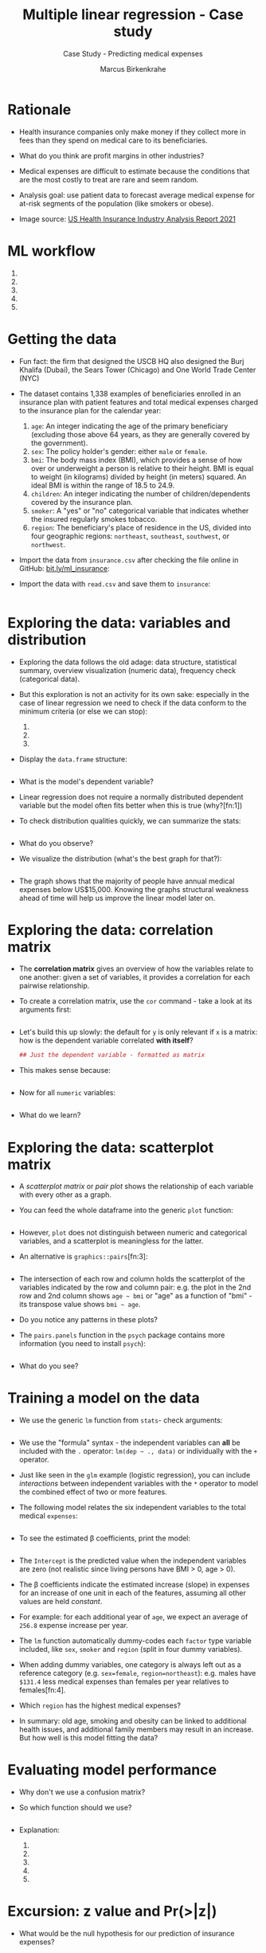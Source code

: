 #+TITLE: Multiple linear regression - Case study
#+AUTHOR: Marcus Birkenkrahe
#+SUBTITLE: Case Study - Predicting medical expenses
#+STARTUP: overview hideblocks indent inlineimages
#+OPTIONS: toc:nil num:nil ^:nil
#+PROPERTY: header-args:R :session *R* :results output :exports both :noweb yes
* Rationale

- Health insurance companies only make money if they collect more in
  fees than they spend on medical care to its beneficiaries.

- What do you think are profit margins in other industries?
  #+begin_quote

  #+end_quote

- Medical expenses are difficult to estimate because the conditions
  that are the most costly to treat are rare and seem random.

- Analysis goal: use patient data to forecast average medical expense
  for at-risk segments of the population (like smokers or obese).

- Image source: [[https://content.naic.org/sites/default/files/2021-Annual-Health-Insurance-Industry-Analysis-Report.pdf][US Health Insurance Industry Analysis Report 2021]]

* ML workflow

1) 
2) 
3) 
4) 
5) 

* Getting the data

- Fun fact: the firm that designed the USCB HQ also designed the Burj
  Khalifa (Dubai), the Sears Tower (Chicago) and One World Trade
  Center (NYC)

- The dataset contains 1,338 examples of beneficiaries enrolled in an
  insurance plan with patient features and total medical expenses
  charged to the insurance plan for the calendar year:
  1) ~age~: An integer indicating the age of the primary beneficiary
     (excluding those above 64 years, as they are generally covered by
     the government).
  2) ~sex~: The policy holder's gender: either ~male~ or ~female~.
  3) ~bmi~: The body mass index (BMI), which provides a sense of how over
     or underweight a person is relative to their height. BMI is equal
     to weight (in kilograms) divided by height (in meters) squared. An
     ideal BMI is within the range of 18.5 to 24.9.
  4) ~children~: An integer indicating the number of children/dependents
     covered by the insurance plan.
  5) ~smoker~: A "yes" or "no" categorical variable that indicates
     whether the insured regularly smokes tobacco.
  6) ~region~: The beneficiary's place of residence in the US, divided
     into four geographic regions: ~northeast~, ~southeast~, ~southwest~, or
     ~northwest~.

- Import the data from ~insurance.csv~ after checking the file online in
  GitHub: [[https://bit.ly/ml_insurance][bit.ly/ml_insurance]]:

  #+begin_example bash

  #+end_example

- Import the data with ~read.csv~ and save them to ~insurance~:
  #+begin_src R :results silent

  #+end_src

* Exploring the data: variables and distribution

- Exploring the data follows the old adage: data structure,
  statistical summary, overview visualization (numeric data),
  frequency check (categorical data).

- But this exploration is not an activity for its own sake: especially
  in the case of linear regression we need to check if the data
  conform to the minimum criteria (or else we can stop):
  
  1) 
  2) 
  3) 

- Display the ~data.frame~ structure:
  #+begin_src R

  #+end_src

- What is the model's dependent variable?
  #+begin_quote

  #+end_quote

- Linear regression does not require a normally distributed dependent
  variable but the model often fits better when this is true (why?[fn:1])

- To check distribution qualities quickly, we can summarize the stats:
  #+begin_src R

  #+end_src

- What do you observe?
  #+begin_quote

  #+end_quote

- We visualize the distribution (what's the best graph for that?):
  #+begin_src R :results graphics file :file ../img/6_hist.png
  
  #+end_src

- The graph shows that the majority of people have annual medical
  expenses below US$15,000. Knowing the graphs structural weakness
  ahead of time will help us improve the linear model later on.

* Exploring the data: correlation matrix

- The *correlation matrix* gives an overview of how the variables relate
  to one another: given a set of variables, it provides a correlation
  for each pairwise relationship.

- To create a correlation matrix, use the ~cor~ command - take a look at
  its arguments first:
  #+begin_src R

  #+end_src

- Let's build this up slowly: the default for ~y~ is only relevant if ~x~
  is a matrix: how is the dependent variable correlated *with itself*?
  #+begin_src R
    ## Just the dependent variable - formatted as matrix

  #+end_src

- This makes sense because:
  #+begin_src R

  #+end_src

- Now for all ~numeric~ variables:
  #+begin_src R

  #+end_src

- What do we learn?
  #+begin_quote

  #+end_quote

* Exploring the data: scatterplot matrix

- A /scatterplot matrix/ or /pair plot/ shows the relationship of each
  variable with every other as a graph.

- You can feed the whole dataframe into the generic ~plot~ function:
  #+begin_src R :results graphics file :file ../img/6_plot.png

  #+end_src

- However, ~plot~ does not distinguish between numeric and categorical
  variables, and a scatterplot is meaningless for the latter.

- An alternative is ~graphics::pairs~[fn:3]:
  #+begin_src R :results graphics file :file ../img/6_pairs.png

  #+end_src

- The intersection of each row and column holds the scatterplot of the
  variables indicated by the row and column pair: e.g. the plot in the
  2nd row and 2nd column shows ~age ~ bmi~ or "age" as a function of
  "bmi" - its transpose value shows ~bmi ~ age~.

- Do you notice any patterns in these plots?
  #+begin_quote

  #+end_quote

- The ~pairs.panels~ function in the ~psych~ package contains more
  information (you need to install ~psych~):
  #+begin_src R :results graphics file :file ../img/pairs_panels.png

  #+end_src

- What do you see?
  #+begin_quote

  #+end_quote

* Training a model on the data

- We use the generic ~lm~ function from ~stats~- check arguments:
  #+begin_src R

  #+end_src

- We use the "formula" syntax - the independent variables can *all* be
  included with the ~.~ operator: ~lm(dep ~ ., data)~ or individually with
  the ~+~ operator.

- Just like seen in the ~glm~ example (logistic regression), you can
  include /interactions/ between independent variables with the ~*~
  operator to model the combined effect of two or more features.

- The following model relates the six independent variables to the
  total medical ~expenses~:
  #+name: insurance_model
  #+begin_src R :results silent

  #+end_src

- To see the estimated \beta coefficients, print the model:
  #+begin_src R

  #+end_src

- The ~Intercept~ is the predicted value when the independent variables
  are zero (not realistic since living persons have BMI > 0, age > 0).

- The \beta coefficients indicate the estimated increase (slope) in
  expenses for an increase of one unit in each of the features,
  assuming all other values are held /constant/.

- For example: for each additional year of ~age~, we expect an average
  of ~256.8~ expense increase per year.

- The ~lm~ function automatically dummy-codes each ~factor~ type variable
  included, like ~sex~, ~smoker~ and ~region~ (split in four dummy variables).

- When adding dummy variables, one category is always left out as a
  reference category (e.g. ~sex=female~, ~region=northeast~): e.g. males
  have ~$131.4~ less medical expenses than females per year relatives to
  females[fn:4].

- Which ~region~ has the highest medical expenses?
  #+begin_quote

  #+end_quote

- In summary: old age, smoking and obesity can be linked to additional
  health issues, and additional family members may result in an
  increase. But how well is this model fitting the data?

* Evaluating model performance

- Why don't we use a confusion matrix?
  #+begin_quote

  #+end_quote

- So which function should we use?
  #+begin_src R

  #+end_src

- Explanation:

  1) 

  2) 

  3) 

  4) 

  5) 

* Excursion: z value and Pr(>|z|)

- What would be the null hypothesis for our prediction of insurance
  expenses?
  #+begin_quote

  #+end_quote

* Adding non-linear relationships

- To account for a non-linear relationship, we can add a higher order
  term treating the model as a polynomial.

- The additional \beta coefficient will capture the effect of the x^{2} term.

- Looking at the /loess curve/ (in the scatterplot matrix) which
  revealed non-linearity, ~age~ might be a good candidate for a
  nonlinear term. It is also already the strongest correlated
  independent variable so that its correction will be felt more
  strongly.

- Does this make sense? Consider the health pattern of aging: at the
  beginning and at the end of life, the need for (expensive) medical
  attention is greatest (if there's any need at all).

- In R, we simply create a new variable ~age2~ - this will add a feature
  vector and another column to our \beta coefficients matrix:
  #+begin_src R

  #+end_src

  #+RESULTS:

- When we build the model, we add both age variables to the formula,
  as in ~expenses ~ age + age2~, allowing ~lm~ to separate the terms.

* Converting numeric variable to binary indicator

- If a feature is not /cumulative/ but rather has has an effect only
  above a certain /threshold/, we would want this dynamical behavior to
  be modeled.

- BMI is such an /indicator/ variable: it is 1 (impactful) if the BMI is
  at least 30, and 0 (neglectable) if the BMI is less than 30. The
  associated \beta indicates the average net impact on expenses for
  individuals with ~bmi >= 30~ relative to those with ~bmi < 30~.

- R's ~ifelse~ function tests a condition for each element in a vector
  and returns a value accordingly - we use this to add another
  variable:
  #+begin_src R

  #+end_src

- In the ~insurance~ model, you can either replace the original ~bmi~ or
  add it depending on the type of impact of BMI:
  1) does the effect add to the impact of BMI?
  2) does the effect replace the impact of BMI?

- What is further statistical evidence if a variable should be
  included or not?
  #+begin_quote

  #+end_quote

- A quick check with ~bmi30~ shows that the p-value is still solid:
  #+begin_src R

  #+end_src

* Adding interaction effects

- Certain features could have a combined impact on the dependent
  variable - we can model this by their /interaction/.

- Smoking *and* obesity may be harmful separately (~+~) but in combination
  (~*~) they may be even more harmful: "Overweight smokers are ill more
  often than slim smokers".

- The ~*~ operator in the formula ~expenses ~ bmi30*smoker~ is shorthand
  for: ~expenses ~ bmi30 + smokeryes + bmi30:smokeryes~ - it includes
  the separate effects plus their interaction (~:~).

- The \beta coefficient of the interaction between ~bmi30~ and ~smokeryes~ is
  the increase of effectiveness of ~bmi30~ for a 1 unit increase in
  ~smokeryes~ and vice versa.

* The improved regression model

- We added a nonlinear term ~age2~ for ~age~, we created an indicator
  ~bmi30~ for obesity, and we specified an interaction between obesity
  and smoking (~bmi30*smoker~).

- We train the model as before with ~lm~ and include the new variables
  and the interaction term:
  #+begin_src R :results silent

  #+end_src

- Look at the model:
  #+begin_src R

  #+end_src

  #+RESULTS:

- Summarize the results:
  #+begin_src R

  #+end_src

  #+RESULTS:

- Interpret the new result:

  1)
     
  2)
     
  3) 

- Regression modeling makes strong assumptions on the underlying
  data. Before making inferences from the \beta coefficients, you need to
  run diagnostic tests to ensure that these assumptions have not been
  violated.

- These key assumptions are:
  1) multivariate normality (central limit theorem for multiple
     variables)
  2) little multicollinearity (relationship is not perfect)
  3) no autocorrelation (no periodicity in time)
  4) homoscedasticity (homogeneous noise in the relationship between
     independent and dependent variable)

- These assumptions are not relevant for numeric forecasting (model's
  worth is not based on truly capturing the underlying process)

* Making predictions with the improved regression model

- We use the model to predict the expenses of future enrollees on the
  health insurance plan.

- Apply the model to the original training data using ~predict~:
  #+begin_src R :results silent

  #+end_src

- Compute the correlation between predicted and actual costs:
  #+begin_src R

  #+end_src

  #+RESULTS:

- The model is highly accurate. Let's visualize this using ~plot~:
  #+begin_src R :results graphics file :file ../img/ins_mod2.png

  #+end_src

- In the plot, the line y = x shows the points/patients where
  predictions fall very close to the actual values.

- The points above the line are patients whose actual expenses were
  greater than expected, those below the line are those less than
  expected.

- To forecast for a smaller number of enrollees, you can create a
  dataframe on the fly. For example to estimate the insurance expenses
  for a 30-year old, overweight, male non-smoker with two children in
  the Northeast:
  #+begin_src R

  #+end_src

  #+RESULTS:

- For this beneficiary, the insurance company has to set its prices to
  no less than $6,000 or $500 per month to break even.

- How does this compare to a female with the same characteristics?
  #+begin_src R

  #+end_src

  #+RESULTS:

- The difference between these values is ~-496.769~ the estimated \beta for
  ~sexmale~: all else being equal, males are estimated to have about
  $500 less in expenses for the plan per year, all else being equal.

- The predicted expenses are a sum of each of the \beta values times their
  corresponding prediction settings, e.g. for the number of children
  the \beta is 678.6017. We can predict that reducing the children from 2
  to 0 (childless female), expenses will drop by 2\beta = 1,357.203:
  #+begin_src R

  #+end_src

  #+RESULTS:

- What if you have a lot of kids? Check out the result for 7 children:
  #+begin_src R

  #+end_src

- As a mother of 7, you are predicted to incur ca. $3500 more, and not
  (7/2)*$6,400=$22,400, so it's "cheap" to have a large family.

- Following similar steps for a number of additional customer
  segments, the insurance company could develop a profitable pricing
  structure for various demographics.



